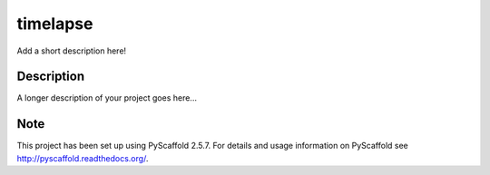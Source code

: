 =========
timelapse
=========


Add a short description here!


Description
===========

A longer description of your project goes here...


Note
====

This project has been set up using PyScaffold 2.5.7. For details and usage
information on PyScaffold see http://pyscaffold.readthedocs.org/.
